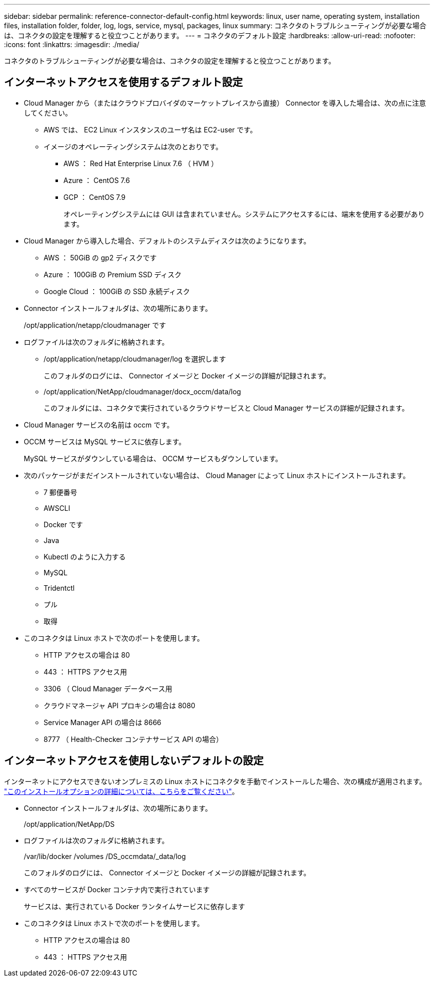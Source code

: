 ---
sidebar: sidebar 
permalink: reference-connector-default-config.html 
keywords: linux, user name, operating system, installation files, installation folder, folder, log, logs, service, mysql, packages, linux 
summary: コネクタのトラブルシューティングが必要な場合は、コネクタの設定を理解すると役立つことがあります。 
---
= コネクタのデフォルト設定
:hardbreaks:
:allow-uri-read: 
:nofooter: 
:icons: font
:linkattrs: 
:imagesdir: ./media/


[role="lead"]
コネクタのトラブルシューティングが必要な場合は、コネクタの設定を理解すると役立つことがあります。



== インターネットアクセスを使用するデフォルト設定

* Cloud Manager から（またはクラウドプロバイダのマーケットプレイスから直接） Connector を導入した場合は、次の点に注意してください。
+
** AWS では、 EC2 Linux インスタンスのユーザ名は EC2-user です。
** イメージのオペレーティングシステムは次のとおりです。
+
*** AWS ： Red Hat Enterprise Linux 7.6 （ HVM ）
*** Azure ： CentOS 7.6
*** GCP ： CentOS 7.9
+
オペレーティングシステムには GUI は含まれていません。システムにアクセスするには、端末を使用する必要があります。





* Cloud Manager から導入した場合、デフォルトのシステムディスクは次のようになります。
+
** AWS ： 50GiB の gp2 ディスクです
** Azure ： 100GiB の Premium SSD ディスク
** Google Cloud ： 100GiB の SSD 永続ディスク


* Connector インストールフォルダは、次の場所にあります。
+
/opt/application/netapp/cloudmanager です

* ログファイルは次のフォルダに格納されます。
+
** /opt/application/netapp/cloudmanager/log を選択します
+
このフォルダのログには、 Connector イメージと Docker イメージの詳細が記録されます。

** /opt/application/NetApp/cloudmanager/docx_occm/data/log
+
このフォルダには、コネクタで実行されているクラウドサービスと Cloud Manager サービスの詳細が記録されます。



* Cloud Manager サービスの名前は occm です。
* OCCM サービスは MySQL サービスに依存します。
+
MySQL サービスがダウンしている場合は、 OCCM サービスもダウンしています。

* 次のパッケージがまだインストールされていない場合は、 Cloud Manager によって Linux ホストにインストールされます。
+
** 7 郵便番号
** AWSCLI
** Docker です
** Java
** Kubectl のように入力する
** MySQL
** Tridentctl
** プル
** 取得


* このコネクタは Linux ホストで次のポートを使用します。
+
** HTTP アクセスの場合は 80
** 443 ： HTTPS アクセス用
** 3306 （ Cloud Manager データベース用
** クラウドマネージャ API プロキシの場合は 8080
** Service Manager API の場合は 8666
** 8777 （ Health-Checker コンテナサービス API の場合）






== インターネットアクセスを使用しないデフォルトの設定

インターネットにアクセスできないオンプレミスの Linux ホストにコネクタを手動でインストールした場合、次の構成が適用されます。 link:task-install-connector-onprem-no-internet.html["このインストールオプションの詳細については、こちらをご覧ください"]。

* Connector インストールフォルダは、次の場所にあります。
+
/opt/application/NetApp/DS

* ログファイルは次のフォルダに格納されます。
+
/var/lib/docker /volumes /DS_occmdata/_data/log

+
このフォルダのログには、 Connector イメージと Docker イメージの詳細が記録されます。

* すべてのサービスが Docker コンテナ内で実行されています
+
サービスは、実行されている Docker ランタイムサービスに依存します

* このコネクタは Linux ホストで次のポートを使用します。
+
** HTTP アクセスの場合は 80
** 443 ： HTTPS アクセス用



